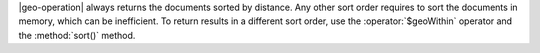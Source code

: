|geo-operation| always returns the documents sorted by distance. Any
other sort order requires to sort the documents in memory, which can be
inefficient. To return results in a different sort order, use the
:operator:`$geoWithin` operator and the :method:`sort()` method.

